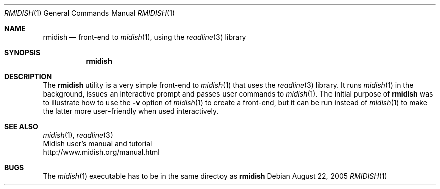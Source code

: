.\"
.\" Copyright (c) 2003-2010 Alexandre Ratchov <alex@caoua.org>
.\"
.\" Permission to use, copy, modify, and distribute this software for any
.\" purpose with or without fee is hereby granted, provided that the above
.\" copyright notice and this permission notice appear in all copies.
.\"
.\" THE SOFTWARE IS PROVIDED "AS IS" AND THE AUTHOR DISCLAIMS ALL WARRANTIES
.\" WITH REGARD TO THIS SOFTWARE INCLUDING ALL IMPLIED WARRANTIES OF
.\" MERCHANTABILITY AND FITNESS. IN NO EVENT SHALL THE AUTHOR BE LIABLE FOR
.\" ANY SPECIAL, DIRECT, INDIRECT, OR CONSEQUENTIAL DAMAGES OR ANY DAMAGES
.\" WHATSOEVER RESULTING FROM LOSS OF USE, DATA OR PROFITS, WHETHER IN AN
.\" ACTION OF CONTRACT, NEGLIGENCE OR OTHER TORTIOUS ACTION, ARISING OUT OF
.\" OR IN CONNECTION WITH THE USE OR PERFORMANCE OF THIS SOFTWARE.
.\"
.Dd August 22, 2005
.Dt RMIDISH 1
.Os
.Sh NAME
.Nm rmidish
.Nd front-end to
.Xr midish 1 ,
using the
.Xr readline 3
library
.Sh SYNOPSIS
.Nm rmidish
.Sh DESCRIPTION
The
.Nm
utility is a very simple front-end to
.Xr midish 1
that uses the
.Xr readline 3
library.
It runs
.Xr midish 1
in the background, issues an interactive prompt and
passes user commands to
.Xr midish 1 .
The initial purpose of
.Nm
was to illustrate how to use the
.Fl v
option of
.Xr midish 1
to create a front-end, but it can be run instead of
.Xr midish 1
to make the latter more user-friendly when used interactively.
.Sh SEE ALSO
.Xr midish 1 ,
.Xr readline 3
.br
Midish user's manual and tutorial
.br
http://www.midish.org/manual.html
.Sh BUGS
The
.Xr midish 1
executable has to be in the same directoy as
.Nm
